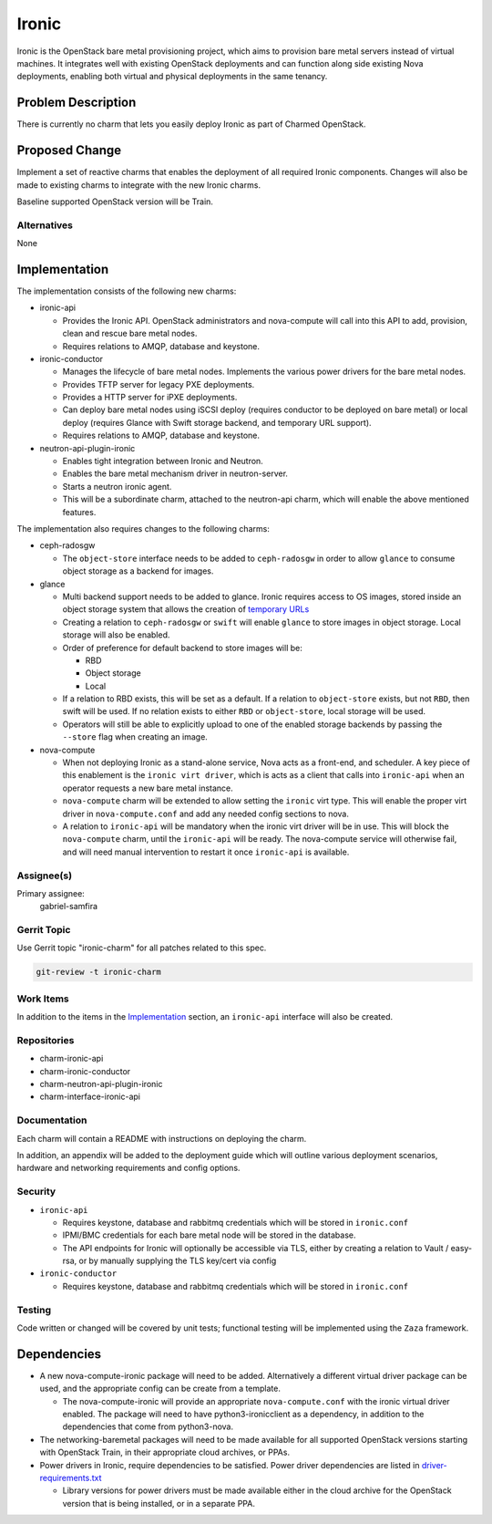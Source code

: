 ..
  Copyright 2020, Canonical Ltd.

  This work is licensed under a Creative Commons Attribution 3.0
  Unported License.
  http://creativecommons.org/licenses/by/3.0/legalcode

..
  This template should be in ReSTructured text. Please do not delete
  any of the sections in this template.  If you have nothing to say
  for a whole section, just write: "None". For help with syntax, see
  http://sphinx-doc.org/rest.html To test out your formatting, see
  http://www.tele3.cz/jbar/rest/rest.html

======
Ironic
======

Ironic is the OpenStack bare metal provisioning project, which aims to
provision bare metal servers instead of virtual machines. It integrates
well with existing OpenStack deployments and can function along side
existing Nova deployments, enabling both virtual and physical deployments
in the same tenancy.


Problem Description
===================

There is currently no charm that lets you easily deploy Ironic as part of
Charmed OpenStack.

Proposed Change
===============

Implement a set of reactive charms that enables the deployment of all required
Ironic components. Changes will also be made to existing charms to integrate
with the new Ironic charms.

Baseline supported OpenStack version will be Train.

Alternatives
------------

None

Implementation
==============

The implementation consists of the following new charms:

- ironic-api

  - Provides the Ironic API. OpenStack administrators and nova-compute will
    call into this API to add, provision, clean and rescue bare metal nodes.

  - Requires relations to AMQP, database and keystone.

- ironic-conductor

  - Manages the lifecycle of bare metal nodes. Implements the various power
    drivers for the bare metal nodes.

  - Provides TFTP server for legacy PXE deployments.

  - Provides a HTTP server for iPXE deployments.

  - Can deploy bare metal nodes using iSCSI deploy (requires conductor to be
    deployed on bare metal) or local deploy (requires Glance with Swift storage
    backend, and temporary URL support).

  - Requires relations to AMQP, database and keystone.

- neutron-api-plugin-ironic

  - Enables tight integration between Ironic and Neutron.

  - Enables the bare metal mechanism driver in neutron-server.

  - Starts a neutron ironic agent.

  - This will be a subordinate charm, attached to the neutron-api charm,
    which will enable the above mentioned features.

The implementation also requires changes to the following charms:


- ceph-radosgw

  - The ``object-store`` interface needs to be added to ``ceph-radosgw`` in
    order to allow ``glance`` to consume object storage as a backend for
    images.

- glance

  - Multi backend support needs to be added to glance. Ironic requires access
    to OS images, stored inside an object storage system that allows the
    creation of `temporary URLs <https://docs.openstack.org/swift/latest/api/
    temporary_url_middleware.html>`_

  - Creating a relation to ``ceph-radosgw`` or ``swift`` will enable ``glance``
    to store images in object storage. Local storage will also be enabled.

  - Order of preference for default backend to store images will be:

    - RBD

    - Object storage

    - Local

  - If a relation to RBD exists, this will be set as a default. If a relation
    to ``object-store`` exists, but not ``RBD``, then swift will be used.
    If no relation exists to either ``RBD`` or ``object-store``, local storage
    will be used.

  - Operators will still be able to explicitly upload to one of the enabled
    storage backends by passing the ``--store`` flag when creating an image.

- nova-compute

  - When not deploying Ironic as a stand-alone service, Nova acts as a
    front-end, and scheduler. A key piece of this enablement is the
    ``ironic virt driver``, which is acts as a client that calls into
    ``ironic-api`` when an operator requests a new bare metal instance.

  - ``nova-compute`` charm will be extended to allow setting the ``ironic``
    virt type. This will enable the proper virt driver in ``nova-compute.conf``
    and add any needed config sections to nova.

  - A relation to ``ironic-api`` will be mandatory when the ironic virt driver
    will be in use. This will block the ``nova-compute`` charm, until the
    ``ironic-api`` will be ready. The nova-compute service will otherwise fail,
    and will need manual intervention to restart it once ``ironic-api`` is
    available.


Assignee(s)
-----------

Primary assignee:
  gabriel-samfira

Gerrit Topic
------------

Use Gerrit topic "ironic-charm" for all patches related to this spec.

.. code-block:: bash

    git-review -t ironic-charm

Work Items
----------

In addition to the items in the Implementation_ section, an ``ironic-api``
interface will also be created.

Repositories
------------

- charm-ironic-api

- charm-ironic-conductor

- charm-neutron-api-plugin-ironic

- charm-interface-ironic-api

Documentation
-------------

Each charm will contain a README with instructions on deploying the charm.

In addition, an appendix will be added to the deployment guide which will
outline various deployment scenarios, hardware and networking requirements
and config options.

Security
--------

- ``ironic-api``

  - Requires keystone, database and rabbitmq credentials which will be
    stored in ``ironic.conf``

  - IPMI/BMC credentials for each bare metal node will be stored in the
    database.

  - The API endpoints for Ironic will optionally be accessible via TLS,
    either by creating a relation to Vault / easy-rsa, or by manually
    supplying the TLS key/cert via config

- ``ironic-conductor``

  - Requires keystone, database and rabbitmq credentials which will be
    stored in ``ironic.conf``

Testing
-------

Code written or changed will be covered by unit tests; functional testing will
be implemented using the ``Zaza`` framework.

Dependencies
============

- A new nova-compute-ironic package will need to be added. Alternatively a
  different virtual driver package can be used, and the appropriate config
  can be create from a template.

  - The nova-compute-ironic will provide an appropriate ``nova-compute.conf``
    with the ironic virtual driver enabled. The package will need to have
    python3-ironicclient as a dependency, in addition to the dependencies
    that come from python3-nova.

- The networking-baremetal packages will need to be made available for all
  supported OpenStack versions starting with OpenStack Train, in their
  appropriate cloud archives, or PPAs.

- Power drivers in Ironic, require dependencies to be satisfied. Power driver
  dependencies are listed in `driver-requirements.txt <https://github.com/ope
  nstack/ironic/blob/master/driver-requirements.txt>`_

  - Library versions for power drivers must be made available either in the
    cloud archive for the OpenStack version that is being installed, or in a
    separate PPA.
